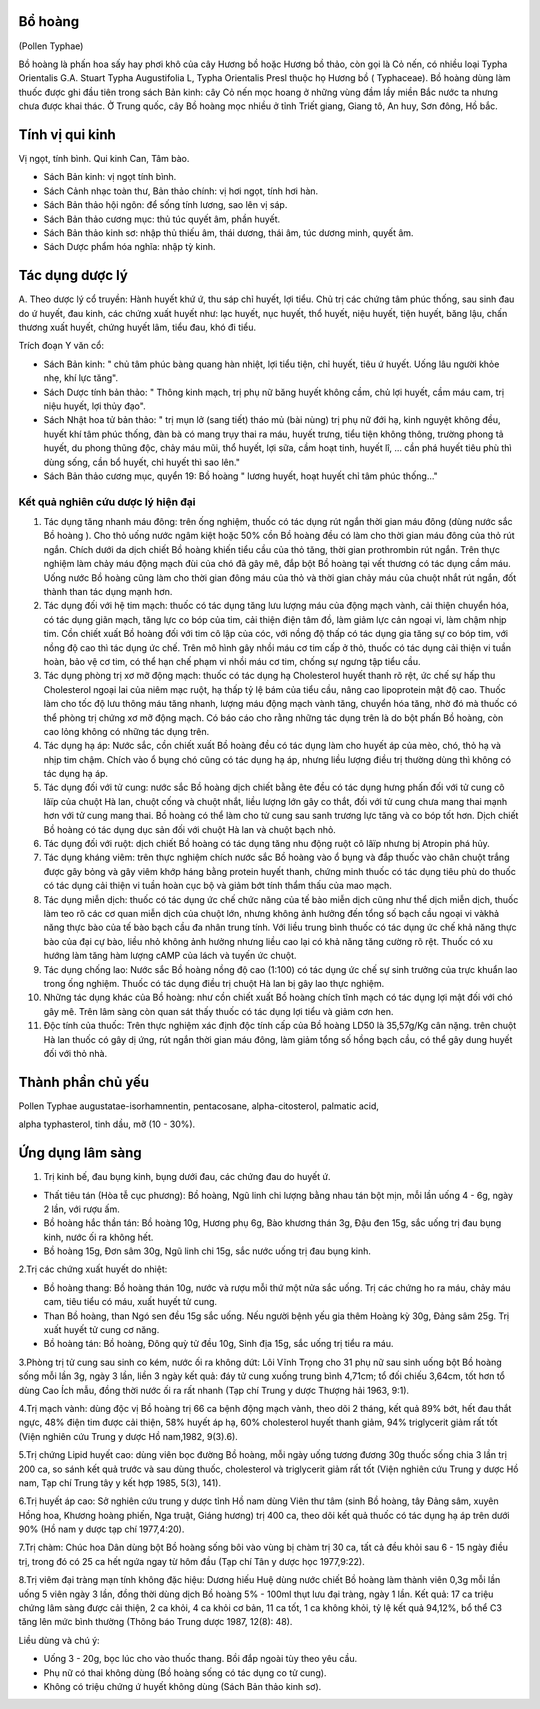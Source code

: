 .. _plants_bo_hoang:




Bổ hoàng
========

(Pollen Typhae)

Bồ hoàng là phấn hoa sấy hay phơi khô của cây Hương bồ hoặc Hương bồ
thảo, còn gọi là Cỏ nến, có nhiều loại Typha Orientalis G.A. Stuart
Typha Augustifolia L, Typha Orientalis Presl thuộc họ Hương bồ (
Typhaceae). Bồ hoàng dùng làm thuốc được ghi đầu tiên trong sách Bản
kinh: cây Cỏ nến mọc hoang ở những vùng đầm lầy miền Bắc nước ta nhưng
chưa được khai thác. Ở Trung quốc, cây Bồ hoàng mọc nhiều ở tỉnh Triết
giang, Giang tô, An huy, Sơn đông, Hồ bắc.

Tính vị qui kinh
================

Vị ngọt, tính bình. Qui kinh Can, Tâm bào.

-  Sách Bản kinh: vị ngọt tính bình.
-  Sách Cảnh nhạc toàn thư, Bản thảo chính: vị hơi ngọt, tính hơi hàn.
-  Sách Bản thảo hội ngôn: để sống tính lương, sao lên vị sáp.
-  Sách Bản thảo cương mục: thủ túc quyết âm, phần huyết.
-  Sách Bản thảo kinh sơ: nhập thủ thiếu âm, thái dương, thái âm, túc
   dương minh, quyết âm.
-  Sách Dược phẩm hóa nghĩa: nhập tỳ kinh.

Tác dụng dược lý
================

A. Theo dược lý cổ truyền: Hành huyết khứ ứ, thu sáp chỉ huyết, lợi
tiểu. Chủ trị các chứng tâm phúc thống, sau sinh đau do ứ huyết, đau
kinh, các chứng xuất huyết như: lạc huyết, nục huyết, thổ huyết, niệu
huyết, tiện huyết, băng lậu, chấn thương xuất huyết, chứng huyết lâm,
tiểu đau, khó đi tiểu.

Trích đoạn Y văn cổ:

-  Sách Bản kinh: " chủ tâm phúc bàng quang hàn nhiệt, lợi tiểu tiện,
   chỉ huyết, tiêu ứ huyết. Uống lâu người khỏe nhẹ, khí lực tăng".
-  Sách Dược tính bản thảo: " Thông kinh mạch, trị phụ nữ băng huyết
   không cầm, chủ lợi huyết, cầm máu cam, trị niệu huyết, lợi thủy đạo".
-  Sách Nhật hoa tử bản thảo: " trị mụn lở (sang tiết) tháo mủ (bài
   nùng) trị phụ nữ đới hạ, kinh nguyệt không đều, huyết khí tâm phúc
   thống, đàn bà có mang trụy thai ra máu, huyết trưng, tiểu tiện không
   thông, trường phong tả huyết, du phong thũng độc, chảy máu mũi, thổ
   huyết, lợi sữa, cầm hoạt tinh, huyết lî, ... cần phá huyết tiêu phù
   thì dùng sống, cần bổ huyết, chỉ huyết thì sao lên."
-  Sách Bản thảo cương mục, quyển 19: Bồ hoàng " lương huyết, hoạt huyết
   chỉ tâm phúc thống..."

Kết quả nghiên cứu dược lý hiện đại
-----------------------------------


#. Tác dụng tăng nhanh máu đông: trên ống nghiệm, thuốc có tác dụng rút
   ngắn thời gian máu đông (dùng nước sắc Bồ hoàng ). Cho thỏ uống nước
   ngâm kiệt hoặc 50% cồn Bồ hoàng đều có làm cho thời gian máu đông của
   thỏ rút ngắn. Chích dưới da dịch chiết Bồ hoàng khiến tiểu cầu của
   thỏ tăng, thời gian prothrombin rút ngắn. Trên thực nghiệm làm chảy
   máu động mạch đùi của chó đã gây mê, đắp bột Bồ hoàng tại vết thương
   có tác dụng cầm máu. Uống nước Bồ hoàng cũng làm cho thời gian đông
   máu của thỏ và thời gian chảy máu của chuột nhắt rút ngắn, đốt thành
   than tác dụng mạnh hơn.
#. Tác dụng đối với hệ tim mạch: thuốc có tác dụng tăng lưu lượng máu
   của động mạch vành, cải thiện chuyển hóa, có tác dụng giãn mạch, tăng
   lực co bóp của tim, cải thiện điện tâm đồ, làm giảm lực cản ngoại vi,
   làm chậm nhịp tim. Cồn chiết xuất Bồ hoàng đối với tim cô lập của
   cóc, với nồng độ thấp có tác dụng gia tăng sự co bóp tim, với nồng độ
   cao thì tác dụng ức chế. Trên mô hình gây nhồi máu cơ tim cấp ở thỏ,
   thuốc có tác dụng cải thiện vi tuần hoàn, bảo vệ cơ tim, có thể hạn
   chế phạm vi nhồi máu cơ tim, chống sự ngưng tập tiểu cầu.
#. Tác dụng phòng trị xơ mỡ động mạch: thuốc có tác dụng hạ Cholesterol
   huyết thanh rõ rệt, ức chế sự hấp thu Cholesterol ngoại lai của niêm
   mạc ruột, hạ thấp tỷ lệ bám của tiểu cầu, nâng cao lipoprotein mật độ
   cao. Thuốc làm cho tốc độ lưu thông máu tăng nhanh, lượng máu động
   mạch vành tăng, chuyển hóa tăng, nhờ đó mà thuốc có thể phòng trị
   chứng xơ mỡ động mạch. Có báo cáo cho rằng những tác dụng trên là do
   bột phấn Bồ hoàng, còn cao lỏng không có những tác dụng trên.
#. Tác dụng hạ áp: Nước sắc, cồn chiết xuất Bồ hoàng đều có tác dụng làm
   cho huyết áp của mèo, chó, thỏ hạ và nhịp tim chậm. Chích vào ổ bụng
   chó cũng có tác dụng hạ áp, nhưng liều lượng điều trị thường dùng thì
   không có tác dụng hạ áp.
#. Tác dụng đối với tử cung: nước sắc Bồ hoàng dịch chiết bằng ête đều
   có tác dụng hưng phấn đối với tử cung cô lâïp của chuột Hà lan, chuột
   cống và chuột nhắt, liều lượng lớn gây co thắt, đối với tử cung chưa
   mang thai mạnh hơn với tử cung mang thai. Bồ hoàng có thể làm cho tử
   cung sau sanh trương lực tăng và co bóp tốt hơn. Dịch chiết Bồ hoàng
   có tác dụng dục sản đối với chuột Hà lan và chuột bạch nhỏ.
#. Tác dụng đối với ruột: dịch chiết Bồ hoàng có tác dụng tăng nhu động
   ruột cô lâïp nhưng bị Atropin phá hủy.
#. Tác dụng kháng viêm: trên thực nghiệm chích nước sắc Bồ hoàng vào ổ
   bụng và đắp thuốc vào chân chuột trắng được gây bỏng và gây viêm khớp
   háng bằng protein huyết thanh, chứng minh thuốc có tác dụng tiêu phù
   do thuốc có tác dụng cải thiện vi tuần hoàn cục bộ và giảm bớt tính
   thẩm thấu của mao mạch.
#. Tác dụng miễn dịch: thuốc có tác dụng ức chế chức năng của tế bào
   miễn dịch cũng như thể dịch miễn dịch, thuốc làm teo rõ các cơ quan
   miễn dịch của chuột lớn, nhưng không ảnh hưởng đến tổng số bạch cầu
   ngoại vi vàkhả năng thực bào của tế bào bạch cầu đa nhân trung tính.
   Với liều trung bình thuốc có tác dụng ức chế khả năng thực bào của
   đại cự bào, liều nhỏ không ảnh hưởng nhưng liều cao lại có khả năng
   tăng cường rõ rệt. Thuốc có xu hướng làm tăng hàm lượng cAMP của lách
   và tuyến ức chuột.
#. Tác dụng chống lao: Nước sắc Bồ hoàng nồng độ cao (1:100) có tác
   dụng ức chế sự sinh trưởng của trực khuẩn lao trong ống nghiệm. Thuốc
   có tác dụng điều trị chuột Hà lan bị gây lao thực nghiệm.
#. Những tác dụng khác của Bồ hoàng: như cồn chiết xuất Bồ hoàng chích
   tĩnh mạch có tác dụng lợi mật đối với chó gây mê. Trên lâm sàng còn
   quan sát thấy thuốc có tác dụng lợi tiểu và giảm cơn hen.
#. Độc tính của thuốc: Trên thực nghiệm xác định độc tính cấp của Bồ
   hoàng LD50 là 35,57g/Kg cân nặng. trên chuột Hà lan thuốc có gây dị
   ứng, rút ngắn thời gian máu đông, làm giảm tổng số hồng bạch cầu, có
   thể gây dung huyết đối với thỏ nhà.

Thành phần chủ yếu
==================

Pollen Typhae augustatae-isorhamnentin, pentacosane, alpha-citosterol,
palmatic acid,

alpha typhasterol, tinh dầu, mỡ (10 - 30%).

Ứng dụng lâm sàng
=================


#. Trị kinh bế, đau bụng kinh, bụng dưới đau, các chứng đau do huyết ứ.

-  Thất tiêu tán (Hòa tễ cục phương): Bồ hoàng, Ngũ linh chi lượng bằng
   nhau tán bột mịn, mỗi lần uống 4 - 6g, ngày 2 lần, với rượu ấm.
-  Bồ hoàng hắc thần tán: Bồ hoàng 10g, Hương phụ 6g, Bào khương thán
   3g, Đậu đen 15g, sắc uống trị đau bụng kinh, nước ối ra không hết.
-  Bồ hoàng 15g, Đơn sâm 30g, Ngũ linh chi 15g, sắc nước uống trị đau
   bụng kinh.

2.Trị các chứng xuất huyết do nhiệt:

-  Bồ hoàng thang: Bồ hoàng thán 10g, nước và rượu mỗi thứ một nửa sắc
   uống. Trị các chứng ho ra máu, chảy máu cam, tiêu tiểu có máu, xuất
   huyết tử cung.
-  Than Bồ hoàng, than Ngó sen đều 15g sắc uống. Nếu người bệnh yếu gia
   thêm Hoàng kỳ 30g, Đảng sâm 25g. Trị xuất huyết tử cung cơ năng.
-  Bồ hoàng tán: Bồ hoàng, Đông quỳ tử đều 10g, Sinh địa 15g, sắc uống
   trị tiểu ra máu.

3.Phòng trị tử cung sau sinh co kém, nước ối ra không dứt: Lôi Vĩnh
Trọng cho 31 phụ nữ sau sinh uống bột Bồ hoàng sống mỗi lần 3g, ngày 3
lần, liền 3 ngày kết quả: đáy tử cung xuống trung bình 4,71cm; tổ đối
chiếu 3,64cm, tốt hơn tổ dùng Cao Ích mẫu, đồng thời nước ối ra rất
nhanh (Tạp chí Trung y dược Thượng hải 1963, 9:1).

4.Trị mạch vành: dùng độc vị Bồ hoàng trị 66 ca bệnh động mạch vành,
theo dõi 2 tháng, kết quả 89% bớt, hết đau thắt ngực, 48% điện tim được
cải thiện, 58% huyết áp hạ, 60% cholesterol huyết thanh giảm, 94%
triglycerit giảm rất tốt (Viện nghiên cứu Trung y dược Hồ nam,1982,
9(3).6).

5.Trị chứng Lipid huyết cao: dùng viên bọc đường Bồ hoàng, mỗi ngày uống
tương đương 30g thuốc sống chia 3 lần trị 200 ca, so sánh kết quả trước
và sau dùng thuốc, cholesterol và triglycerit giảm rất tốt (Viện nghiên
cứu Trung y dược Hồ nam, Tạp chí Trung tây y kết hợp 1985, 5(3), 141).

6.Trị huyết áp cao: Sở nghiên cứu trung y dược tỉnh Hồ nam dùng Viên thư
tâm (sinh Bồ hoàng, tây Đảng sâm, xuyên Hồng hoa, Khương hoàng phiến,
Nga truật, Giáng hương) trị 400 ca, theo dõi kết quả thuốc có tác dụng
hạ áp trên dưới 90% (Hồ nam y dược tạp chí 1977,4:20).

7.Trị chàm: Chúc hoa Dân dùng bột Bồ hoàng sống bôi vào vùng bị chàm trị
30 ca, tất cả đều khỏi sau 6 - 15 ngày điều trị, trong đó có 25 ca hết
ngứa ngay từ hôm đầu (Tạp chí Tân y dược học 1977,9:22).

8.Trị viêm đại tràng mạn tính không đặc hiệu: Dương hiếu Huệ dùng nước
chiết Bồ hoàng làm thành viên 0,3g mỗi lần uống 5 viên ngày 3 lần, đồng
thời dùng dịch Bồ hoàng 5% - 100ml thụt lưu đại tràng, ngày 1 lần. Kết
quả: 17 ca triệu chứng lâm sàng được cải thiện, 2 ca khỏi, 4 ca khỏi cơ
bản, 11 ca tốt, 1 ca không khỏi, tỷ lệ kết quả 94,12%, bổ thể C3 tăng
lên mức bình thường (Thông báo Trung dược 1987, 12(8): 48).

Liều dùng và chú ý:

-  Uống 3 - 20g, bọc lúc cho vào thuốc thang. Bồi đắp ngoài tùy theo yêu
   cầu.
-  Phụ nữ có thai không dùng (Bồ hoàng sống có tác dụng co tử cung).
-  Không có triệu chứng ứ huyết không dùng (Sách Bản thảo kinh sơ).
